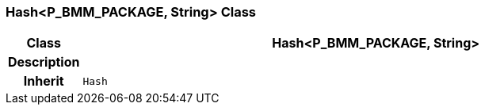 === Hash<P_BMM_PACKAGE, String> Class

[cols="^1,3,5"]
|===
h|*Class*
2+^h|*Hash<P_BMM_PACKAGE, String>*

h|*Description*
2+a|

h|*Inherit*
2+|`Hash`

|===
